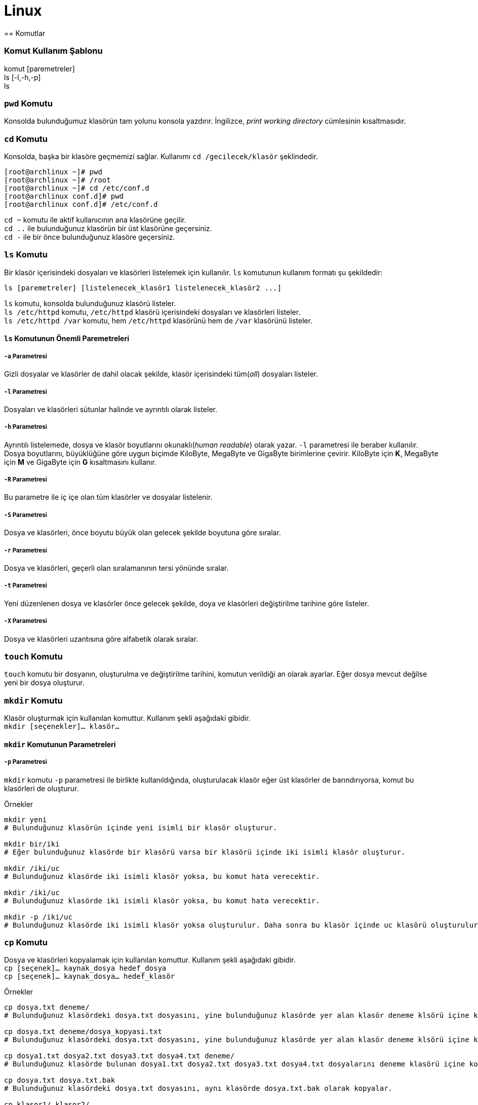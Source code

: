 = Linux
== Komutlar

=== Komut Kullanım Şablonu
komut [paremetreler] +
ls [-l,-h,-p] +
ls

=== `pwd` Komutu
Konsolda bulunduğumuz klasörün tam yolunu konsola yazdırır. İngilizce, _print working directory_ 
cümlesinin kısaltmasıdır.

=== `cd` Komutu
Konsolda, başka bir klasöre geçmemizi sağlar. Kullanımı `cd /gecilecek/klasör` şeklindedir.

[source,bash]
----
[root@archlinux ~]# pwd
[root@archlinux ~]# /root
[root@archlinux ~]# cd /etc/conf.d
[root@archlinux conf.d]# pwd
[root@archlinux conf.d]# /etc/conf.d
----
`cd ~` komutu ile aktif kullanıcının ana klasörüne geçilir. +
`cd ..` ile bulunduğunuz klasörün bir üst klasörüne geçersiniz. +
`cd -` ile bir önce bulunduğunuz klasöre geçersiniz.

=== `ls` Komutu
Bir klasör içerisindeki dosyaları ve klasörleri listelemek için kullanılır. `ls` komutunun 
kullanım formatı şu şekildedir:
[source,bash]
ls [paremetreler] [listelenecek_klasör1 listelenecek_klasör2 ...]

`ls` komutu, konsolda bulunduğunuz klasörü listeler. +
`ls /etc/httpd` komutu, `/etc/httpd` klasörü içerisindeki dosyaları ve klasörleri listeler. +
`ls /etc/httpd /var` komutu, hem `/etc/httpd` klasörünü hem de `/var` klasörünü listeler.

==== `ls` Komutunun Önemli Paremetreleri
===== `-a` Parametresi
Gizli dosyalar ve klasörler de dahil olacak şekilde, klasör içerisindeki tüm(_all_) dosyaları listeler.

===== `-l` Parametresi
Dosyaları ve klasörleri sütunlar halinde ve ayrıntılı olarak listeler.

===== `-h` Parametresi
Ayrıntılı listelemede, dosya ve klasör boyutlarını okunaklı(_human readable_) olarak yazar. `-l` parametresi
ile beraber kullanılır. Dosya boyutlarını, büyüklüğüne göre uygun biçimde KiloByte, MegaByte ve GigaByte birimlerine çevirir. 
KiloByte için *K*, MegaByte için *M* ve GigaByte için *G* kısaltmasını kullanır.
// 20.10.2017 GBIL207 Dersi Sonu

===== `-R` Parametresi
Bu parametre ile iç içe olan tüm klasörler ve dosyalar listelenir.

===== `-S` Parametresi
Dosya ve klasörleri, önce boyutu büyük olan gelecek şekilde boyutuna göre sıralar.

===== `-r` Parametresi
Dosya ve klasörleri, geçerli olan sıralamanının tersi yönünde sıralar.

===== `-t` Parametresi
Yeni düzenlenen dosya ve klasörler önce gelecek şekilde, doya ve klasörleri değiştirilme tarihine göre listeler.

===== `-X` Parametresi
Dosya ve klasörleri uzantısına göre alfabetik olarak sıralar.

=== `touch` Komutu
`touch` komutu bir dosyanın, oluşturulma ve değiştirilme tarihini, komutun verildiği an olarak ayarlar.
Eğer dosya mevcut değilse yeni bir dosya oluşturur.

=== `mkdir` Komutu
Klasör oluşturmak için kullanılan komuttur. Kullanım şekli aşağıdaki gibidir. +
`mkdir [seçenekler]... klasör...`

==== `mkdir` Komutunun Parametreleri
===== `-p` Parametresi
`mkdir` komutu `-p` parametresi ile birlikte kullanıldığında, oluşturulacak klasör eğer üst klasörler de 
barındırıyorsa, komut bu klasörleri de oluşturur.

.Örnekler
[source, bash]
----
mkdir yeni
# Bulunduğunuz klasörün içinde yeni isimli bir klasör oluşturur.

mkdir bir/iki
# Eğer bulunduğunuz klasörde bir klasörü varsa bir klasörü içinde iki isimli klasör oluşturur.

mkdir /iki/uc
# Bulunduğunuz klasörde iki isimli klasör yoksa, bu komut hata verecektir.

mkdir /iki/uc
# Bulunduğunuz klasörde iki isimli klasör yoksa, bu komut hata verecektir.

mkdir -p /iki/uc
# Bulunduğunuz klasörde iki isimli klasör yoksa oluşturulur. Daha sonra bu klasör içinde uc klasörü oluşturulur.
----
=== `cp` Komutu
Dosya ve klasörleri kopyalamak için kullanılan komuttur. Kullanım şekli aşağıdaki gibidir. +
`cp [seçenek]... kaynak_dosya hedef_dosya` +
`cp [seçenek]... kaynak_dosya... hedef_klasör`
//25.10.2017 BIL207 Dersi Sonu

.Örnekler
[source, bash]
----
cp dosya.txt deneme/
# Bulunduğunuz klasördeki dosya.txt dosyasını, yine bulunduğunuz klasörde yer alan klasör deneme klsörü içine kopyalar.

cp dosya.txt deneme/dosya_kopyasi.txt
# Bulunduğunuz klasördeki dosya.txt dosyasını, yine bulunduğunuz klasörde yer alan klasör deneme klsörü içine kopyalar.

cp dosya1.txt dosya2.txt dosya3.txt dosya4.txt deneme/
# Bulunduğunuz klasörde bulunan dosya1.txt dosya2.txt dosya3.txt dosya4.txt dosyalarını deneme klasörü içine kopyalar.

cp dosya.txt dosya.txt.bak
# Bulunduğunuz klasördeki dosya.txt dosyasını, aynı klasörde dosya.txt.bak olarak kopyalar.

cp klasor1/ klasor2/
# cp komutu ek seçenekler olamadan klasör kopyalama eylemini gerçekleştiremez. Bu komut hata verecektir.

cp -r klasor1/ klasor2/
# Bulunduğunuz klasörde klasor2 klasörü mevcut değilse, bulunduğunuz klasörde içeriği klasor1 ile aynı olan klasor2 isimli bir klasör oluşturur.
# Eğer bulunduğunuz klasörde klasor2 isimli bir klasör varsa, klasor1 klasörünü klasor2 içine kopyalar.
----

=== `mv` Komutu
Dosya ve klasörleri taşımak için kullanılan komuttur. Ayrıca bu komut, aynı klasör içerisinde bir dosya veya klasör taşıma yöntemi ile 
bir soya va klasörü yeniden adlandırmak için de kullanılabilir. Kullanım şekilleri aşağıda verilmiştir.

`mv [seçenek]... kaynak_dosya hedef_dosya` +
`mv [secenek]... kaynak... hedef_klasor`

.Örnekler
[source, bash]
----
mv abc.txt def.txt
# Çalıştığınız klasörde bulunan abc.txt dosyasını def.txt dosyasına taşır

mv def.txt Yeni/
# Çalıştığınız klasörde def.txt dosyasını, yine çalıştığınız klasörde bulunan Yeni/ klasörü için taşır.

mv dosya1 dosya2 dosya3 /home/okten/son/
# Çalıştığınız klasörde bulunan dosya1, dosya2, dosya3 dosyalarını /home/okten/son/ klasörüne taşır.
----

=== `rm` Komutu
Dosya veya klasörleri silmek için kullanılan komuttur. Kullanımı şağıdaki gibidir.

`rm [seçenek]... [dosya]...`

.Örnekler
[source, bash]
----
rm dosya1
# Çalıştığınız klasörde bulunan dosya1 dosyasını siler.

# Bir klasör içindekilerle beraber silinmek isteniyorsa rm komutu aşağıdaki gibi kullanılır.
rm -rf Klasor/

# rm komutu ile aşağıdaki gibi çalıştırmanız sisteminiz için tehlike arz eder.
rm -rf /
----

|===
|İfade |Anlamo

|.
|Yeni satır karakteri dışında herhangi bir karakter

|\w
|Bir Kelime

|\d
| Bir rakam

|\s
| Bir boşluk karakteri

|[abc]
| a, b veya c karakterlerinden herhangi biri

|[^abc]
| a, b veya c karakterleri haricinde bir karakter

|[a-z]
|a ile z arasında karakterlerden herhangi biri

|[0-9]
|0 ile 9 arasında karakterlerden herhangi biri

|[B-K]
|B ile K arasında karakterlerden herhangi biri

|^
| Satır veya string başı

|$
| Satır veya string sonu



|
|===

açık katnak
